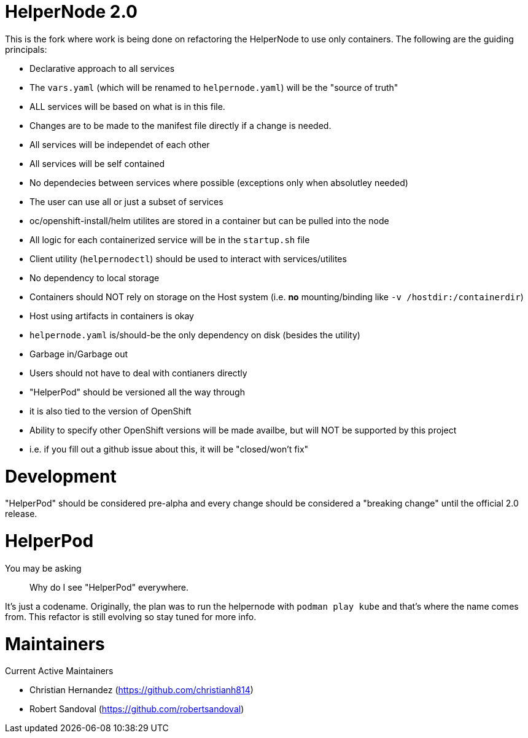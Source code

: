 # HelperNode 2.0

This is the fork where work is being done on refactoring the HelperNode to use only containers. The following are the guiding principals:

* Declarative approach to all services
  * The `vars.yaml` (which will be renamed to `helpernode.yaml`) will be the "source of truth"
  * ALL services will be based on what is in this file.
  * Changes are to be made to the manifest file directly if a change is needed.
* All services will be independet of each other
  * All services will be self contained
  * No dependecies between services where possible (exceptions only when absolutley needed)
  * The user can use all or just a subset of services
  * oc/openshift-install/helm utilites are stored in a container but can be pulled into the node
* All logic for each containerized service will be in the `startup.sh` file
* Client utility (`helpernodectl`) should be used to interact with services/utilites
* No dependency to local storage
  * Containers should NOT rely on storage on the Host system (i.e. **no** mounting/binding like `-v /hostdir:/containerdir`)
  * Host using artifacts in containers is okay
  * `helpernode.yaml` is/should-be the only dependency on disk (besides the utility)
* Garbage in/Garbage out
* Users should not have to deal with contianers directly
* "HelperPod" should be versioned all the way through
  * it is also tied to the version of OpenShift
  * Ability to specify other OpenShift versions will be made availbe, but will NOT be supported by this project
    * i.e. if you fill out a github issue about this, it will be "closed/won't fix"

# Development

"HelperPod" should be considered pre-alpha and every change should be considered a "breaking change" until the official 2.0 release.


# HelperPod

You may be asking

> Why do I see "HelperPod" everywhere.

It's just a codename. Originally, the plan was to run the helpernode with `podman play kube` and that's where the name comes from. This refactor is still evolving so stay tuned for more info.

# Maintainers

Current Active Maintainers

- Christian Hernandez (https://github.com/christianh814)
- Robert Sandoval (https://github.com/robertsandoval)

